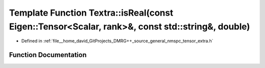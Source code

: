 .. _exhale_function_namespace_textra_1ae7794bc6f089ffe1c7121692c28c7592:

Template Function Textra::isReal(const Eigen::Tensor<Scalar, rank>&, const std::string&, double)
================================================================================================

- Defined in :ref:`file__home_david_GitProjects_DMRG++_source_general_nmspc_tensor_extra.h`


Function Documentation
----------------------


.. doxygenfunction:: Textra::isReal(const Eigen::Tensor<Scalar, rank>&, const std::string&, double)
